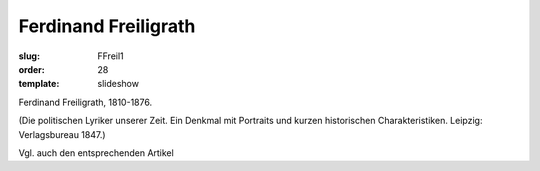 Ferdinand Freiligrath
=====================

:slug: FFreil1
:order: 28
:template: slideshow

Ferdinand Freiligrath, 1810-1876.

.. class:: source

  (Die politischen Lyriker unserer Zeit. Ein Denkmal mit Portraits und kurzen historischen Charakteristiken. Leipzig: Verlagsbureau 1847.)

Vgl. auch den entsprechenden Artikel
